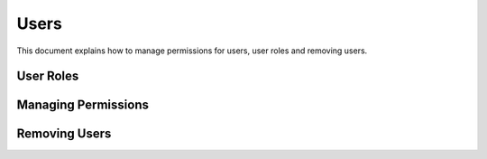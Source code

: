 =====
Users
=====

This document explains how to manage permissions for users,
user roles and removing users.

User Roles
==========

Managing Permissions
====================

Removing Users
==============
